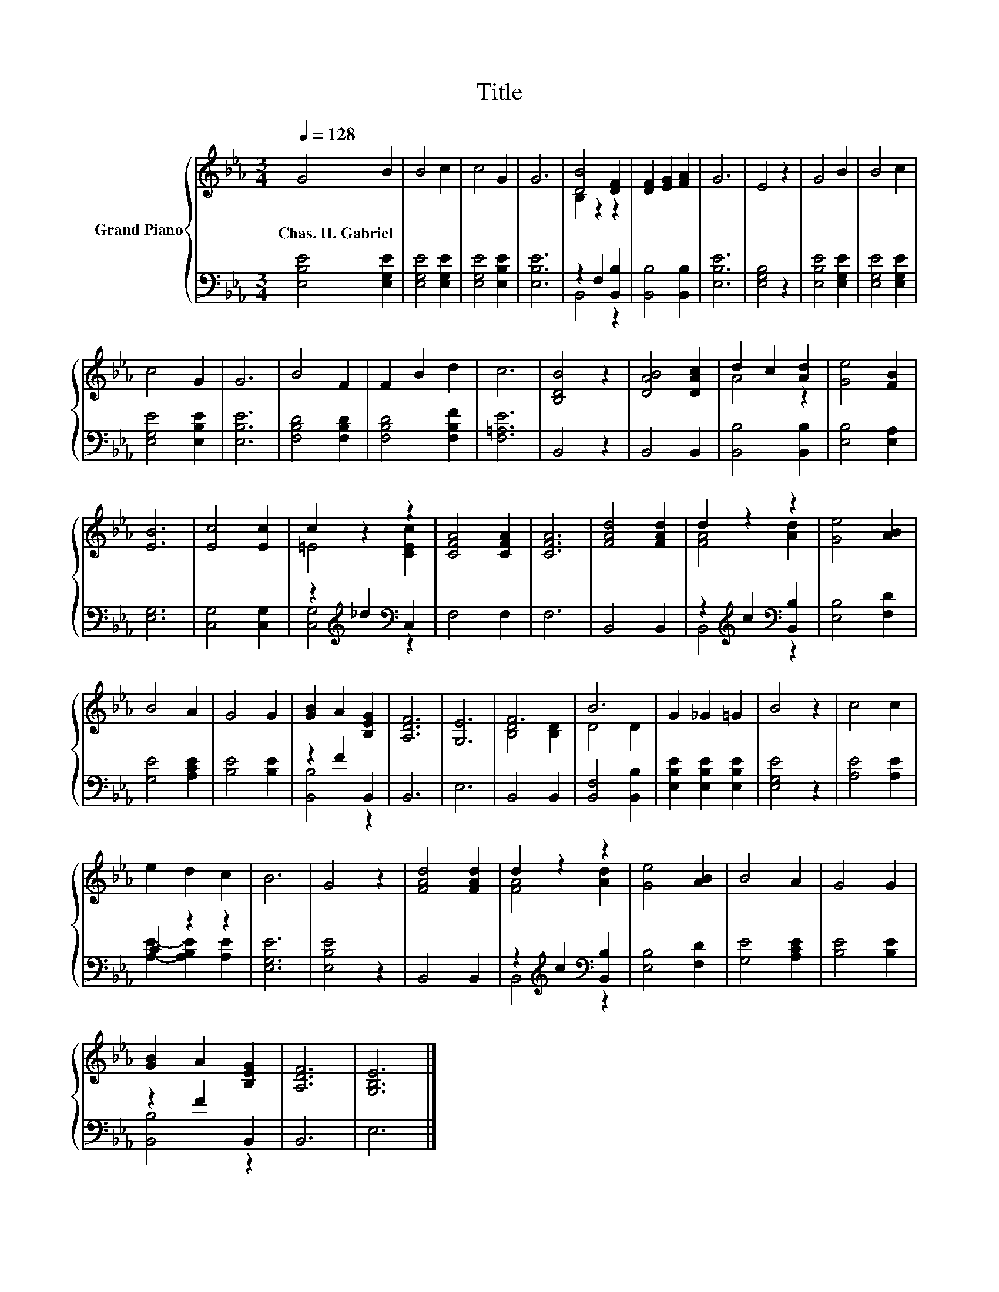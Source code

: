 X:1
T:Title
%%score { ( 1 3 ) | ( 2 4 ) }
L:1/8
Q:1/4=128
M:3/4
K:Eb
V:1 treble nm="Grand Piano"
V:3 treble 
V:2 bass 
V:4 bass 
V:1
 G4 B2 | B4 c2 | c4 G2 | G6 | [DB]4 [DF]2 | [DF]2 [EG]2 [FA]2 | G6 | E4 z2 | G4 B2 | B4 c2 | %10
w: Chas.~H.~Gabriel *||||||||||
 c4 G2 | G6 | B4 F2 | F2 B2 d2 | c6 | [B,DB]4 z2 | [DAB]4 [DAc]2 | d2 c2 [Ad]2 | [Ge]4 [FB]2 | %19
w: |||||||||
 [EB]6 | [Ec]4 [Ec]2 | c2 z2 z2 | [CFA]4 [CFA]2 | [CFA]6 | [FAd]4 [FAd]2 | d2 z2 z2 | [Ge]4 [AB]2 | %27
w: ||||||||
 B4 A2 | G4 G2 | [GB]2 A2 [B,EG]2 | [A,DF]6 | [G,E]6 | F6 | B6 | G2 _G2 =G2 | B4 z2 | c4 c2 | %37
w: ||||||||||
 e2 d2 c2 | B6 | G4 z2 | [FAd]4 [FAd]2 | d2 z2 z2 | [Ge]4 [AB]2 | B4 A2 | G4 G2 | %45
w: ||||||||
 [GB]2 A2 [B,EG]2 | [A,DF]6 | [G,B,E]6 |] %48
w: |||
V:2
 [E,B,E]4 [E,G,E]2 | [E,G,E]4 [E,G,E]2 | [E,G,E]4 [E,B,E]2 | [E,B,E]6 | z2 F,2 [B,,B,]2 | %5
 [B,,B,]4 [B,,B,]2 | [E,B,E]6 | [E,G,B,]4 z2 | [E,B,E]4 [E,G,E]2 | [E,G,E]4 [E,G,E]2 | %10
 [E,G,E]4 [E,B,E]2 | [E,B,E]6 | [F,B,D]4 [F,B,D]2 | [F,B,D]4 [F,B,F]2 | [F,=A,E]6 | B,,4 z2 | %16
 B,,4 B,,2 | [B,,B,]4 [B,,B,]2 | [E,B,]4 [E,A,]2 | [E,G,]6 | [C,G,]4 [C,G,]2 | %21
 z2[K:treble] _d2[K:bass] C,2 | F,4 F,2 | F,6 | B,,4 B,,2 | z2[K:treble] c2[K:bass] [B,,B,]2 | %26
 [E,B,]4 [F,D]2 | [G,E]4 [A,CE]2 | [B,E]4 [B,E]2 | z2 F2 B,,2 | B,,6 | E,6 | B,,4 B,,2 | %33
 [B,,F,]4 [B,,B,]2 | [E,B,E]2 [E,B,E]2 [E,B,E]2 | [E,G,E]4 z2 | [A,E]4 [A,E]2 | C2 z2 z2 | %38
 [E,G,E]6 | [E,B,E]4 z2 | B,,4 B,,2 | z2[K:treble] c2[K:bass] [B,,B,]2 | [E,B,]4 [F,D]2 | %43
 [G,E]4 [A,CE]2 | [B,E]4 [B,E]2 | z2 F2 B,,2 | B,,6 | E,6 |] %48
V:3
 x6 | x6 | x6 | x6 | B,2 z2 z2 | x6 | x6 | x6 | x6 | x6 | x6 | x6 | x6 | x6 | x6 | x6 | x6 | %17
 A4 z2 | x6 | x6 | x6 | =E4 [CEc]2 | x6 | x6 | x6 | [FA]4 [Ad]2 | x6 | x6 | x6 | x6 | x6 | x6 | %32
 [B,D]4 [B,D]2 | D4 D2 | x6 | x6 | x6 | x6 | x6 | x6 | x6 | [FA]4 [Ad]2 | x6 | x6 | x6 | x6 | x6 | %47
 x6 |] %48
V:4
 x6 | x6 | x6 | x6 | B,,4 z2 | x6 | x6 | x6 | x6 | x6 | x6 | x6 | x6 | x6 | x6 | x6 | x6 | x6 | %18
 x6 | x6 | x6 | [C,G,]4[K:treble][K:bass] z2 | x6 | x6 | x6 | B,,4[K:treble][K:bass] z2 | x6 | x6 | %28
 x6 | [B,,B,]4 z2 | x6 | x6 | x6 | x6 | x6 | x6 | x6 | [A,E]2- [A,B,E]2 [A,E]2 | x6 | x6 | x6 | %41
 B,,4[K:treble][K:bass] z2 | x6 | x6 | x6 | [B,,B,]4 z2 | x6 | x6 |] %48

